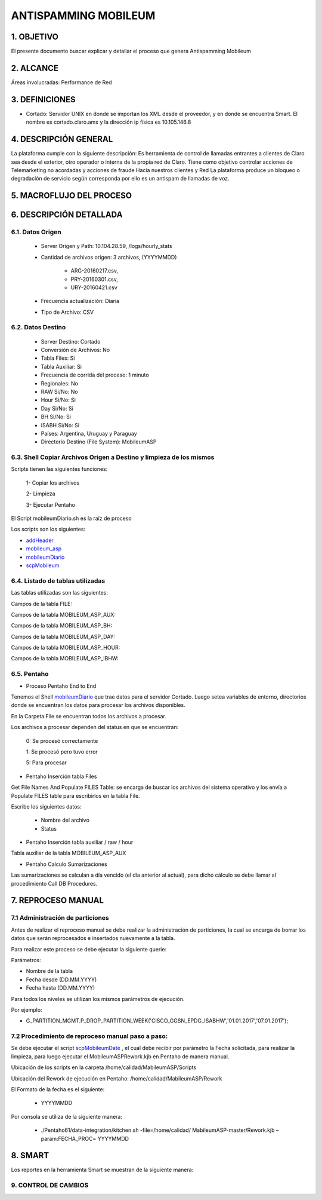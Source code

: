 ANTISPAMMING MOBILEUM
=====================

1.  OBJETIVO
------------ 

El presente documento buscar explicar y detallar el proceso que genera Antispamming Mobileum

2.  ALCANCE
-----------

Áreas involucradas: Performance de Red

3.  DEFINICIONES
----------------

• Cortado: Servidor UNIX en donde se importan los XML desde el proveedor, y en donde se encuentra Smart. El nombre es cortado.claro.amx y la dirección ip física es 10.105.146.8

4.  DESCRIPCIÓN GENERAL
-----------------------

La plataforma cumple con la siguiente descripción:
Es herramienta de control de llamadas entrantes a clientes de Claro sea desde el exterior, otro operador o interna de la propia red de Claro. Tiene como objetivo controlar acciones de Telemarketing no acordadas y acciones de fraude Hacia nuestros clientes y Red
La plataforma produce un bloqueo o degradación de servicio según corresponda por ello es un antispam de llamadas de voz.


5.  MACROFLUJO DEL PROCESO
--------------------------

.. image:: ../_static/images/mobileum/pag5.2.png
  :align: center 

6.  DESCRIPCIÓN DETALLADA
-------------------------

6.1.  Datos Origen
..................

    • Server Origen y Path: 10.104.28.59, /logs/hourly_stats

    • Cantidad de archivos origen: 3 archivos, (YYYYMMDD) 

        • ARG-20160217.csv,

        • PRY-20160301.csv, 

        • URY-20160421.csv 

    • Frecuencia actualización: Diaria

    • Tipo de Archivo: CSV

6.2.  Datos Destino
...................

    • Server Destino: Cortado

    • Conversión de Archivos: No

    • Tabla Files: Si 

    • Tabla Auxiliar: Si 

    • Frecuencia de corrida del proceso: 1 minuto

    • Regionales: No

    • RAW Si/No: No 

    • Hour Si/No: Si 

    • Day Si/No: Si

    • BH Si/No: Si

    • ISABH Si/No: Si 

    • Países: Argentina, Uruguay y Paraguay

    • Directorio Destino (File System): MobileumASP


6.3.  Shell Copiar Archivos Origen a Destino y limpieza de los mismos
.....................................................................

Scripts tienen las siguientes funciones:

  1- Copiar los archivos

  2- Limpieza

  3- Ejecutar Pentaho

El Script mobileumDiario.sh es la raíz de proceso

Los scripts son los siguientes:

.. _addHeader: ../_static/images/mobileum/addHeader.sh 

.. _mobileum_asp: ../_static/images/mobileum/mobileum_asp.sh

.. _mobileumDiario: ../_static/images/mobileum/mobileumDiario.sh

.. _scpMobileum: ../_static/images/mobileum/scpMobileum.sh

+ `addHeader`_ 

+ `mobileum_asp`_

+ `mobileumDiario`_

+ `scpMobileum`_



6.4.  Listado de tablas utilizadas
..................................

Las tablas utilizadas son las siguientes:

.. image:: ../_static/images/mobileum/pag6.png
  :align: center 

Campos de la tabla FILE:

.. image:: ../_static/images/mobileum/pag6.2.png
  :align: center 


Campos de la tabla MOBILEUM_ASP_AUX:

.. image:: ../_static/images/mobileum/pag3.png
  :align: center 


Campos de la tabla MOBILEUM_ASP_BH: 

.. image:: ../_static/images/mobileum/pag4.png
  :align: center 

Campos de la tabla MOBILEUM_ASP_DAY:

.. image:: ../_static/images/mobileum/pag4.2.png
  :align: center 

Campos de la tabla MOBILEUM_ASP_HOUR: 

.. image:: ../_static/images/mobileum/pag4.3.png
  :align: center 

Campos de la tabla MOBILEUM_ASP_IBHW: 

.. image:: ../_static/images/mobileum/pag5.png
  :align: center 

6.5.  Pentaho
.............

• Proceso Pentaho End to End 

.. image:: ../_static/images/mobileum/pag6.3.png
  :align: center 

Tenemos el Shell `mobileumDiario`_  que trae datos para el servidor Cortado. Luego setea variables de entorno, directorios donde se encuentran los datos para procesar los archivos disponibles. 

En la Carpeta File se encuentran todos los archivos a procesar.

Los archivos a procesar dependen del status en que se encuentran:

  0: Se procesó correctamente

  1: Se procesó pero tuvo error

  5: Para procesar

• Pentaho Inserción tabla Files 

Get File Names And Populate FILES Table: se encarga de buscar los archivos del sistema operativo  y los envía  a Populate FILES table  para escribirlos en la tabla File.

Escribe los siguientes datos:

  + Nombre del archivo    

  + Status

.. image:: ../_static/images/mobileum/pag8.png
  :align: center 

• Pentaho Inserción tabla auxiliar / raw / hour

Tabla auxiliar de la tabla MOBILEUM_ASP_AUX

.. image:: ../_static/images/mobileum/pag8.2.png
  :align: center 


• Pentaho Calculo Sumarizaciones

Las sumarizaciones se calculan a día vencido (el día anterior al actual), para dicho cálculo se debe llamar al procedimiento Call DB Procedures.

.. image:: ../_static/images/mobileum/pag8.3.png
  :align: center 


7.  REPROCESO MANUAL
--------------------


7.1 Administración de particiones
.................................

Antes de realizar el reproceso manual se debe realizar la administración de particiones, la cual se encarga de borrar los datos que serán reprocesados e insertados nuevamente a la tabla.

Para realizar este proceso se debe ejecutar la siguiente querie: 

Parámetros: 

• Nombre de la tabla
• Fecha desde (DD.MM.YYYY)
• Fecha hasta (DD.MM.YYYY)

Para todos los niveles se utilizan los mismos parámetros de ejecución. 

Por ejemplo: 

• G_PARTITION_MGMT.P_DROP_PARTITION_WEEK('CISCO_GGSN_EPDG_ISABHW','01.01.2017','07.01.2017');

.. _G_PARTITION_MGMT: ../_static/images/archivo/G_PARTITION_MGMT.sql 



7.2 Procedimiento de reproceso manual paso a paso:
...................................................

.. _scpMobileumDate: ../_static/images/mobileum/scpMobileumDate.sh
 
Se debe ejecutar el script `scpMobileumDate`_ , el cual debe recibir por parámetro la Fecha solicitada, para realizar la limpieza, para luego ejecutar el MobileumASPRework.kjb en Pentaho de manera manual.

Ubicación de los scripts en la carpeta /home/calidad/MabileumASP/Scripts

Ubicación del Rework de ejecución en Pentaho: /home/calidad/MabileumASP/Rework 

El Formato de la fecha es el siguiente:

  • YYYYMMDD

Por consola se utiliza de la siguiente manera:

  • ./Pentaho61/data-integration/kitchen.sh -file=/home/calidad/ MabileumASP-master/Rework.kjb –param:FECHA_PROC= YYYYMMDD


8.  SMART
---------

Los reportes en la herramienta Smart se muestran de la siguiente manera:

.. image:: ../_static/images/mobileum/pag10.png
  :align: center 


.. image:: ../_static/images/mobileum/pag11.png
  :align: center 

.. image:: ../_static/images/mobileum/pag11.2.png
  :align: center 

.. image:: ../_static/images/mobileum/pag12.png
  :align: center 

.. image:: ../_static/images/mobileum/pag12.2.png
  :align: center 

9. CONTROL DE CAMBIOS
.....................

.. raw:: html 

   <style type="text/css">
    table {
       border:2px solid red;
       border-collapse:separate;
       }
    th, td {
       border:1px solid red;
       padding:10px;
       }
  </style>

  <table border="3">
  <tr>
    <th>Fecha</th>
    <th>Responsable</th>
    <th>Ticket Jira</th>
    <th>Detalle</th>
    <th>Repositorio</th>
  </tr>
  <tr>
    <td>  </td>
    <td>  </td>
    <td> <p><a href="">  </a></p>  </td>
    <td>  </td>
    <td> </td>
  </tr>
  <tr>
    <td>  </td>
    <td> </td>
    <td>  <p><a href="">  </a></p>  </td>
    <td>   </td>
    <td></td>
    
  </tr>
  </table>
